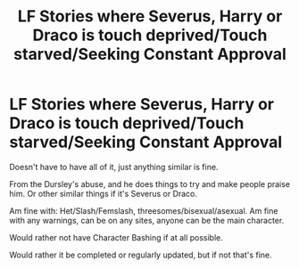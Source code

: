 #+TITLE: LF Stories where Severus, Harry or Draco is touch deprived/Touch starved/Seeking Constant Approval

* LF Stories where Severus, Harry or Draco is touch deprived/Touch starved/Seeking Constant Approval
:PROPERTIES:
:Author: SnarkyAndProud
:Score: 0
:DateUnix: 1587498494.0
:DateShort: 2020-Apr-22
:FlairText: Request
:END:
Doesn't have to have all of it, just anything similar is fine.

From the Dursley's abuse, and he does things to try and make people praise him. Or other similar things if it's Severus or Draco.

Am fine with: Het/Slash/Femslash, threesomes/bisexual/asexual. Am fine with any warnings, can be on any sites, anyone can be the main character.

Would rather not have Character Bashing if at all possible.

Would rather it be completed or regularly updated, but if not that's fine.

